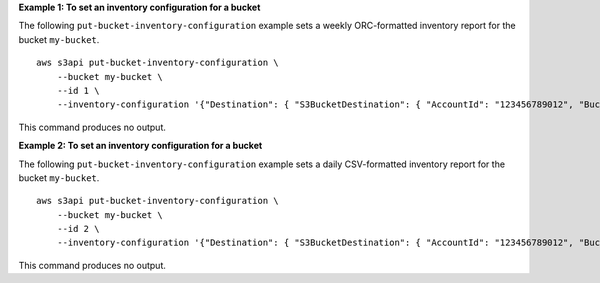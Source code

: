 **Example 1: To set an inventory configuration for a bucket**

The following ``put-bucket-inventory-configuration`` example sets a weekly ORC-formatted inventory report for the bucket ``my-bucket``. ::

    aws s3api put-bucket-inventory-configuration \
        --bucket my-bucket \
        --id 1 \
        --inventory-configuration '{"Destination": { "S3BucketDestination": { "AccountId": "123456789012", "Bucket": "arn:aws:s3:::my-bucket", "Format": "ORC" }}, "IsEnabled": true, "Id": "1", "IncludedObjectVersions": "Current", "Schedule": { "Frequency": "Weekly" }}'

This command produces no output.

**Example 2: To set an inventory configuration for a bucket**

The following ``put-bucket-inventory-configuration`` example sets a daily CSV-formatted inventory report for the bucket ``my-bucket``. ::

    aws s3api put-bucket-inventory-configuration \
        --bucket my-bucket \
        --id 2 \
        --inventory-configuration '{"Destination": { "S3BucketDestination": { "AccountId": "123456789012", "Bucket": "arn:aws:s3:::my-bucket", "Format": "CSV" }}, "IsEnabled": true, "Id": "2", "IncludedObjectVersions": "Current", "Schedule": { "Frequency": "Daily" }}'

This command produces no output.
